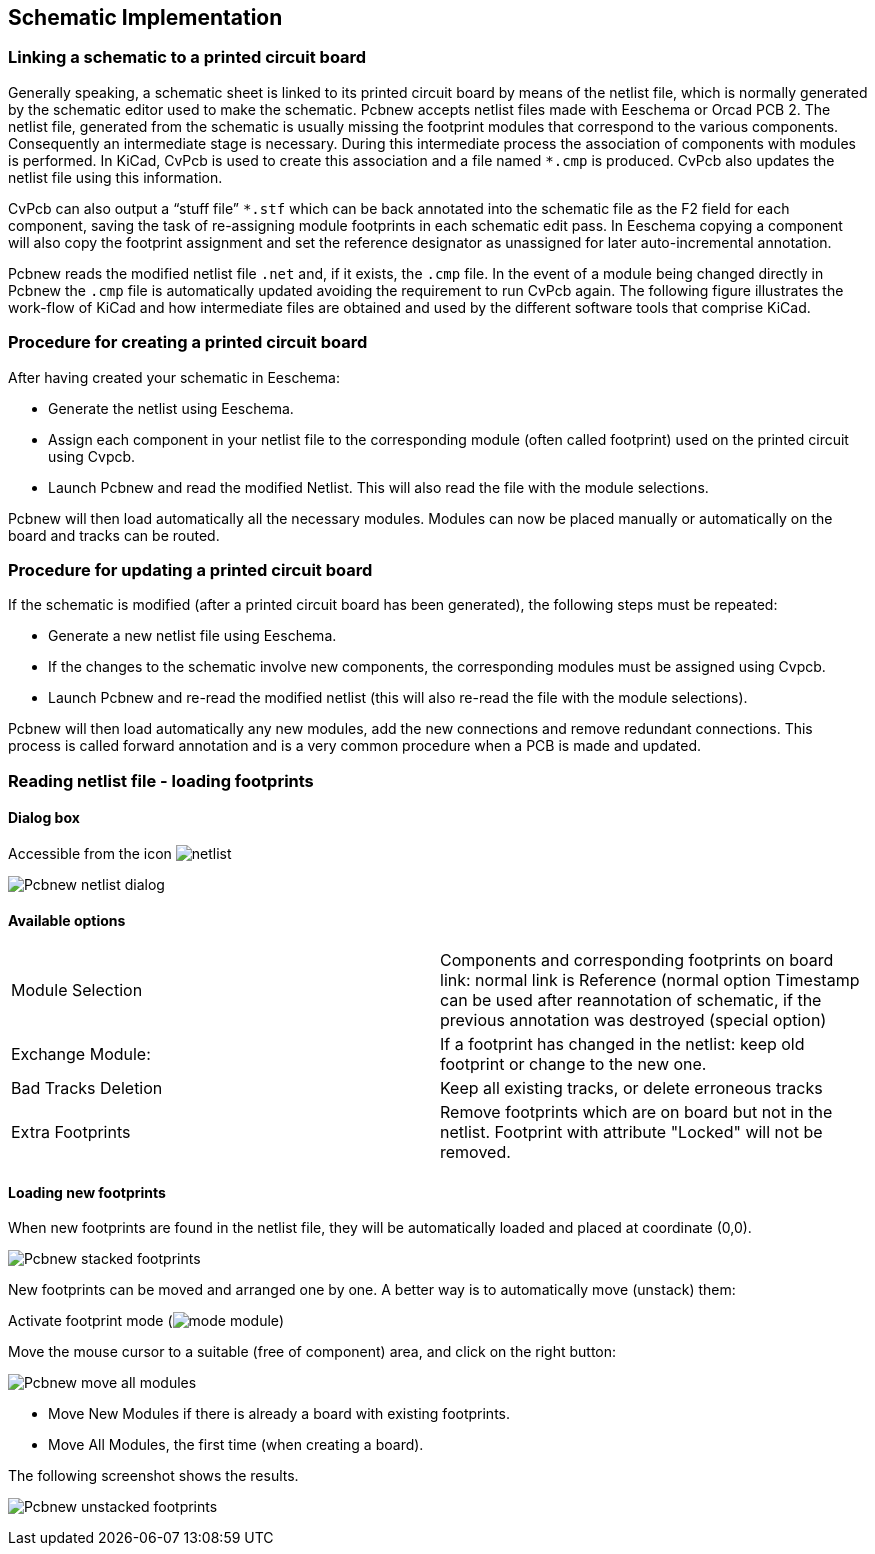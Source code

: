 
== Schematic Implementation

=== Linking a schematic to a printed circuit board

Generally speaking, a schematic sheet is linked to its printed
circuit board by means of the netlist file, which is normally
generated by the schematic editor used to make the schematic. Pcbnew
accepts netlist files made with Eeschema or Orcad PCB 2. The netlist
file, generated from the schematic is usually missing the footprint
modules that correspond to the various components. Consequently an
intermediate stage is necessary. During this intermediate process
the association of components with modules is performed. In KiCad, CvPcb is
used to create this association and a file named `*.cmp` is
produced. CvPcb also updates the netlist file using this information.

CvPcb can also output a “stuff file” `*.stf` which can be back
annotated into the schematic file as the F2 field for each
component, saving the task of re-assigning module footprints in each
schematic edit pass. In Eeschema copying a component will also copy
the footprint assignment and set the reference designator as
unassigned for later auto-incremental annotation.

Pcbnew reads the modified netlist file `.net` and, if it exists, the
`.cmp` file. In the event of a module being changed directly in Pcbnew
the `.cmp` file is automatically updated avoiding the
requirement to run CvPcb again. The following figure illustrates the
work-flow of KiCad and how intermediate files are obtained and
used by the different software tools that comprise KiCad.

=== Procedure for creating a printed circuit board

After having created your schematic in Eeschema:

* Generate the netlist using Eeschema.
* Assign each component in your netlist file to the corresponding module
  (often called footprint) used on the printed circuit using Cvpcb.
* Launch Pcbnew and read the modified Netlist. This will also read the
  file with the module selections.

Pcbnew will then load automatically all the necessary modules.
Modules can now be placed manually or automatically on the board and
tracks can be routed.

=== Procedure for updating a printed circuit board

If the schematic is modified (after a printed circuit board has been
generated), the following steps must be repeated:

* Generate a new netlist file using Eeschema.
* If the changes to the schematic involve new components, the
  corresponding modules must be assigned using Cvpcb.
* Launch Pcbnew and re-read the modified netlist (this will also re-read
  the file with the module selections).

Pcbnew will then load automatically any new modules, add the new
connections and remove redundant connections. This process is called
forward annotation and is a very common procedure when a PCB is made
and updated.

=== Reading netlist file - loading footprints

==== Dialog box

Accessible from the icon image:images/icons/netlist.png[]

image:images/Pcbnew_netlist_dialog.png[]

==== Available options

[cols="1,1"]
|====
| Module Selection
| Components and corresponding footprints on board link:
normal link is Reference (normal option
Timestamp can be used after reannotation of schematic, if the previous
annotation was destroyed (special option)
|Exchange Module:
|If a footprint has changed  in the netlist: keep old footprint or
change to the new one.
|Bad Tracks Deletion
|Keep all existing tracks, or delete erroneous tracks
|Extra Footprints
|Remove footprints which are on board but not in the netlist.
Footprint with attribute "Locked" will not be removed.
|====

==== Loading new footprints

When new footprints are found in the netlist file, they will be
automatically loaded and placed at coordinate (0,0).

image:images/Pcbnew_stacked_footprints.png[]

New footprints can be moved and arranged one by one. A better way is to automatically move (unstack) them:

Activate footprint mode (image:images/icons/mode_module.png[])

Move the mouse cursor to a suitable (free of component) area, and
click on the right button:

image:images/Pcbnew_move_all_modules.png[]

* Move New Modules if there is already a board with existing footprints.
* Move All Modules, the first time (when creating a board).

The following screenshot shows the results.

image:images/Pcbnew_unstacked_footprints.png[]
